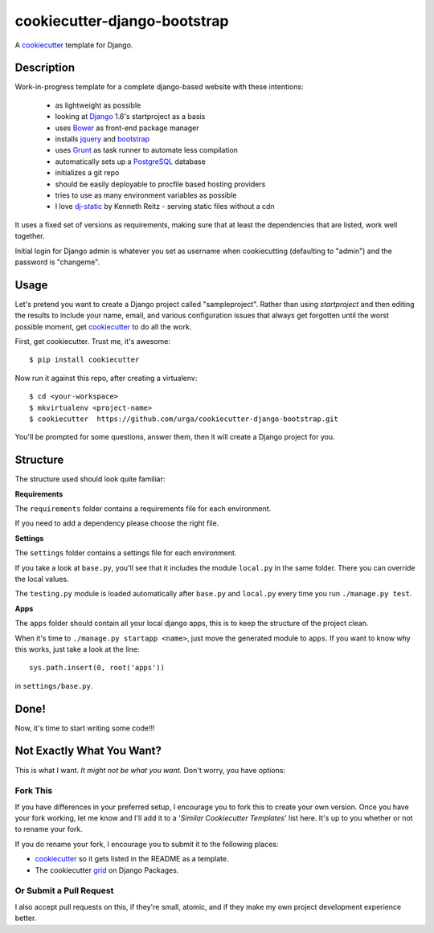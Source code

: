 cookiecutter-django-bootstrap
=============================

A cookiecutter_ template for Django.

.. _cookiecutter: https://github.com/audreyr/cookiecutter

Description
-----------

Work-in-progress template for a complete django-based website with these intentions:

    - as lightweight as possible
    - looking at Django_ 1.6's startproject as a basis
    - uses Bower_ as front-end package manager
    - installs jquery_ and bootstrap_
    - uses Grunt_ as task runner to automate less compilation
    - automatically sets up a PostgreSQL_ database
    - initializes a git repo
    - should be easily deployable to procfile based hosting providers
    - tries to use as many environment variables as possible
    - I love dj-static_ by Kenneth Reitz - serving static files without a cdn

.. _Grunt: http://gruntjs.com/
.. _Django: https://www.djangoproject.com/
.. _dj-static: https://github.com/kennethreitz/dj-static
.. _PostgreSQL: http://www.postgresql.org/
.. _Bower: http://bower.io/
.. _jquery: http://jquery.com/
.. _bootstrap: http://getbootstrap.com/

It uses a fixed set of versions as requirements, making sure that at least the dependencies that are listed, work well together.

Initial login for Django admin is whatever you set as username when cookiecutting (defaulting to "admin") and the password is "changeme".

Usage
-----

Let's pretend you want to create a Django project called "sampleproject". Rather than using `startproject`
and then editing the results to include your name, email, and various configuration issues that always get forgotten until the worst possible moment, get cookiecutter_ to do all the work.

First, get cookiecutter. Trust me, it's awesome::

    $ pip install cookiecutter

Now run it against this repo, after creating a virtualenv::

    $ cd <your-workspace>
    $ mkvirtualenv <project-name>
    $ cookiecutter  https://github.com/urga/cookiecutter-django-bootstrap.git

You'll be prompted for some questions, answer them, then it will create a Django project for you.


Structure
---------

The structure used should look quite familiar:

**Requirements**

The ``requirements`` folder contains a requirements file for each environment.

If you need to add a dependency please choose the right file.

**Settings**

The ``settings`` folder contains a settings file for each environment.

If you take a look at ``base.py``, you'll see that it includes the module ``local.py``
in the same folder. There you can override the local values.

The ``testing.py`` module is loaded automatically after ``base.py`` and ``local.py`` every time you
run ``./manage.py test``.

**Apps**

The ``apps`` folder should contain all your local django apps, this is to keep
the structure of the project clean.

When it's time to ``./manage.py startapp <name>``, just move the generated
module to ``apps``. If you want to know why this works, just take a look at the line::

    sys.path.insert(0, root('apps'))

in ``settings/base.py``.


Done!
-----

Now, it's time to start writing some code!!!


Not Exactly What You Want?
---------------------------

This is what I want. *It might not be what you want.* Don't worry, you have options:

Fork This
~~~~~~~~~~

If you have differences in your preferred setup, I encourage you to fork this to create your own version.
Once you have your fork working, let me know and I'll add it to a '*Similar Cookiecutter Templates*' list here.
It's up to you whether or not to rename your fork.

If you do rename your fork, I encourage you to submit it to the following places:

* cookiecutter_ so it gets listed in the README as a template.
* The cookiecutter grid_ on Django Packages.

.. _cookiecutter: https://github.com/audreyr/cookiecutter
.. _grid: https://www.djangopackages.com/grids/g/cookiecutter/

Or Submit a Pull Request
~~~~~~~~~~~~~~~~~~~~~~~~~

I also accept pull requests on this, if they're small, atomic, and if they make my own project development
experience better.
